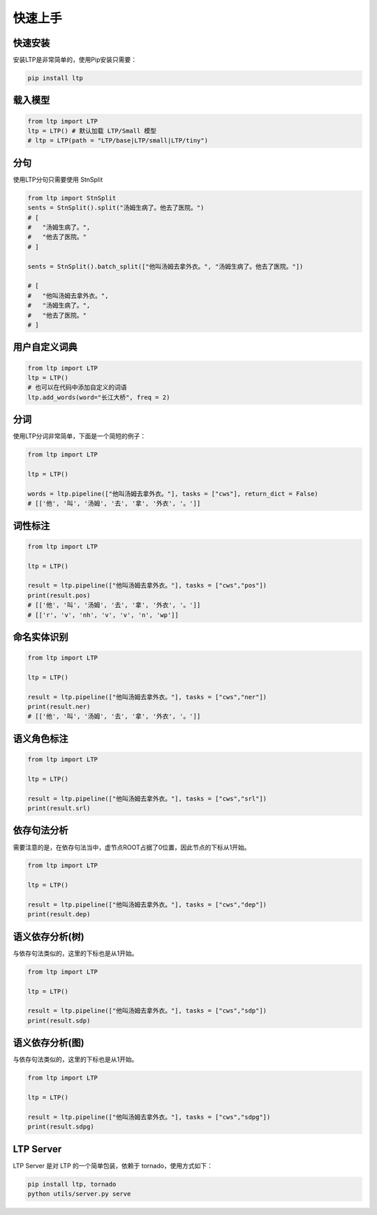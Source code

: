 快速上手
========

快速安装
-----------

安装LTP是非常简单的，使用Pip安装只需要：

.. code-block:: sh

    pip install ltp

载入模型
--------------------------

.. code-block:: python

    from ltp import LTP
    ltp = LTP() # 默认加载 LTP/Small 模型
    # ltp = LTP(path = "LTP/base|LTP/small|LTP/tiny")

分句
--------------------------

使用LTP分句只需要使用 StnSplit

.. code-block:: python

    from ltp import StnSplit
    sents = StnSplit().split("汤姆生病了。他去了医院。")
    # [
    #   "汤姆生病了。",
    #   "他去了医院。"
    # ]

    sents = StnSplit().batch_split(["他叫汤姆去拿外衣。", "汤姆生病了。他去了医院。"])

    # [
    #   "他叫汤姆去拿外衣。",
    #   "汤姆生病了。",
    #   "他去了医院。"
    # ]

用户自定义词典
-------------------

.. code-block:: python

    from ltp import LTP
    ltp = LTP()
    # 也可以在代码中添加自定义的词语
    ltp.add_words(word="长江大桥", freq = 2)


分词
------------------

使用LTP分词非常简单，下面是一个简短的例子：

.. code-block:: python

    from ltp import LTP

    ltp = LTP()

    words = ltp.pipeline(["他叫汤姆去拿外衣。"], tasks = ["cws"], return_dict = False)
    # [['他', '叫', '汤姆', '去', '拿', '外衣', '。']]


词性标注
------------------

.. code-block:: python

    from ltp import LTP

    ltp = LTP()

    result = ltp.pipeline(["他叫汤姆去拿外衣。"], tasks = ["cws","pos"])
    print(result.pos)
    # [['他', '叫', '汤姆', '去', '拿', '外衣', '。']]
    # [['r', 'v', 'nh', 'v', 'v', 'n', 'wp']]

命名实体识别
------------------


.. code-block:: python

    from ltp import LTP

    ltp = LTP()

    result = ltp.pipeline(["他叫汤姆去拿外衣。"], tasks = ["cws","ner"])
    print(result.ner)
    # [['他', '叫', '汤姆', '去', '拿', '外衣', '。']]



语义角色标注
------------------

.. code-block:: python

    from ltp import LTP

    ltp = LTP()

    result = ltp.pipeline(["他叫汤姆去拿外衣。"], tasks = ["cws","srl"])
    print(result.srl)



依存句法分析
------------------

需要注意的是，在依存句法当中，虚节点ROOT占据了0位置，因此节点的下标从1开始。

.. code-block:: python

    from ltp import LTP

    ltp = LTP()

    result = ltp.pipeline(["他叫汤姆去拿外衣。"], tasks = ["cws","dep"])
    print(result.dep)



语义依存分析(树)
------------------

与依存句法类似的，这里的下标也是从1开始。

.. code-block:: python

    from ltp import LTP

    ltp = LTP()

    result = ltp.pipeline(["他叫汤姆去拿外衣。"], tasks = ["cws","sdp"])
    print(result.sdp)


语义依存分析(图)
------------------

与依存句法类似的，这里的下标也是从1开始。

.. code-block:: python

    from ltp import LTP

    ltp = LTP()

    result = ltp.pipeline(["他叫汤姆去拿外衣。"], tasks = ["cws","sdpg"])
    print(result.sdpg)


LTP Server
------------------------------

LTP Server 是对 LTP 的一个简单包装，依赖于 tornado，使用方式如下：

.. code-block:: bash

    pip install ltp, tornado
    python utils/server.py serve

